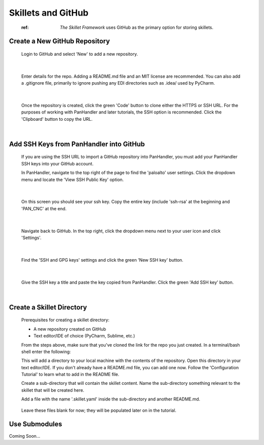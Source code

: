 Skillets and GitHub
===================

  :ref: `The Skillet Framework` uses GitHub as the primary option for storing skillets.

Create a New GitHub Repository
~~~~~~~~~~~~~~~~~~~~~~~~~~~~~~~

  Login to GitHub and select 'New' to add a new repository.

    .. image:: /images/skillet_utilities/new_repo_button.png
      :width: 700
|

  Enter details for the repo. Adding a README.md file and an MIT license are recommended. You can also add a .gitignore
  file, primarily to ignore pushing any EDI directories such as .idea/ used by PyCharm.

    .. image:: /images/skillet_utilities/create_repo_settings.png
      :width: 700
|

  Once the repository is created, click the green 'Code' button to clone either the HTTPS or SSH URL. For the purposes
  of working with PanHandler and later tutorials, the SSH option is recommended. Click the 'Clipboard' button to copy
  the URL.

    .. image:: /images/skillet_utilities/clone_ssh_link.png
      :width: 700
|

Add SSH Keys from PanHandler into GitHub
~~~~~~~~~~~~~~~~~~~~~~~~~~~~~~~~~~~~~~~~~~~

  If you are using the SSH URL to import a GitHub repository into PanHandler, you must add your PanHandler SSH keys into
  your GitHub account.

  In PanHandler, navigate to the top right of the page to find the 'paloalto' user settings.
  Click the dropdown menu and locate the 'View SSH Public Key' option.

    .. image:: /images/skillet_utilities/view_ssh_public_key.png
      :width: 700
|

  On this screen you should see your ssh key. Copy the entire key (include 'ssh-rsa' at the beginning and 'PAN_CNC' at
  the end.

    .. image:: /images/skillet_utilities/copy_ssh_key.png
      :width: 700
|

  Navigate back to GitHub. In the top right, click the dropdown menu next to your user icon and click 'Settings'.

    .. image:: /images/skillet_utilities/github_settings.png
      :width: 700
|

  Find the 'SSH and GPG keys' settings and click the green 'New SSH key' button.

    .. image:: /images/skillet_utilities/github_new_ssh_key.png
      :width: 700
|

  Give the SSH key a title and paste the key copied from PanHandler. Click the green 'Add SSH key' button.

    .. image:: /images/skillet_utilities/github_add_key.png
      :width: 700
|


Create a Skillet Directory
~~~~~~~~~~~~~~~~~~~~~~~~~~~~

  Prerequisites for creating a skillet directory:

  - A new repository created on GitHub
  - Text editor/IDE of choice (PyCharm, Sublime, etc.)

  From the steps above, make sure that you've cloned the link for the repo you just created.
  In a terminal/bash shell enter the following:

  .. code-block:: bash
    > git clone {GitHub repository link}

  This will add a directory to your local machine with the contents of the repository.
  Open this directory in your text editor/IDE. If you don't already have a README.md file, you can add one now.
  Follow the 'Configuration Tutorial' to learn what to add in the README file.

  Create a sub-directory that will contain the skillet content. Name the sub-directory something relevant to the skillet
  that will be created here.

  Add a file with the name '.skillet.yaml' inside the sub-directory and another README.md.

    .. image:: /images/skillet_utilities/skillet_directory_files.png
      :width: 700

  Leave these files blank for now; they will be populated later on in the tutorial.


Use Submodules
~~~~~~~~~~~~~~

Coming Soon...